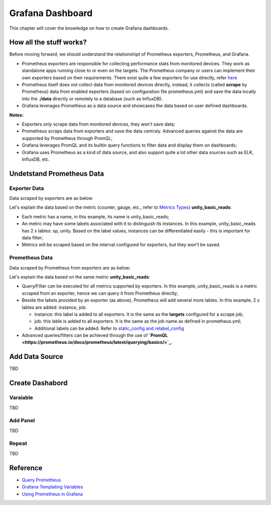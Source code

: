 Grafana Dashboard
===================

This chapter will cover the knowledge on how to create Grafana dashboards.

How all the stuff works?
----------------------------

Before moving forward, we should understand the relationshipt of Prometheus exporters, Prometheus, and Grafana.

- Prometheus exporters are responsible for collecting performance stats from monitored devices. They work as standalone apps running close to or even on the targets. The Prometheus company or users can implement their own exporters based on their requirements. There exist quite a few exporters for use directly, refer `here <https://prometheus.io/docs/instrumenting/exporters/>`_
- Prometheus itself does not collect data from monitored devices directly, instead, it collects (called **scrape** by Prometheus) data from enabled exporters (based on configuration file prometheus.yml) and save the data locally into the **./data** directly or remotely to a database (such as InfluxDB).
- Grafana leverages Prometheus as a data source and showcases the data based on user defined dashboards.

**Notes:**

- Exporters only scrape data from monitored devices, they won't save data;
- Prometheus scraps data from exporters and save the data centraly. Advanced queries against the data are supported by Prometheus through PromQL;
- Grafana leverages PromQL and its builtin query functions to filter data and display them on dashboards;
- Grafana uses Prometheus as a kind of data source, and also support quite a lot other data sources such as ELK, InfluxDB, etc.

Undetstand Prometheus Data
----------------------------

Exporter Data
~~~~~~~~~~~~~~~

Data scraped by exporters are as below:

.. image:: images/exporter_data.png

Let's explain the data based on the metric (counter, gauge, etc., refer to `Metrics Types <https://prometheus.io/docs/concepts/metric_types/>`_) **unity_basic_reads**:

- Each metric has a name, in this example, its name is unity_basic_reads;
- An metric may have some labels associated with it to distinguish its instances. In this example, unity_basic_reads has 2 x lables: sp, unity. Based on the label values, instances can be differentiated easily - this is important for data filter;
- Metrics will be scraped based on the interval configured for exporters, but they won't be saved.

Prometheus Data
~~~~~~~~~~~~~~~~~

Data scraped by Prometheus from exporters are as below:

.. images:: images/prometheus_data.png

Let's explain the data based on the same metric **unity_basic_reads**:

- Query/Filter can be executed for all metrics supported by exporters. In this example, unity_basic_reads is a metric scraped from an exporter, hence we can query it from Prometheus directly;
- Beside the labels provided by an exporter (as above), Prometheus will add several more lables. In this example, 2 x lables are added: instance, job:

  - instance: this label is added to all exporters. It is the same as the **targets** configured for a scrape job;
  - job: this lable is added to all exporters. It is the same as the job name as defined in prometheus.yml;
  - Additional labels can be added. Refer to `static_config and relabel_config <https://prometheus.io/docs/prometheus/latest/configuration/configuration/#static_config>`_

- Advanced queries/filters can be achieved through the use of **`PromQL <https://prometheus.io/docs/prometheus/latest/querying/basics/>`_**.

Add Data Source
----------------

TBD

Create Dashabord
-----------------

Varaiable
~~~~~~~~~~

TBD

Add Panel
~~~~~~~~~~

TBD

Repeat
~~~~~~~

TBD

Reference
-----------

- `Query Prometheus <https://prometheus.io/docs/prometheus/latest/querying/basics/>`_
- `Grafana Templating Variables <https://grafana.com/docs/grafana/latest/reference/templating/>`_
- `Using Prometheus in Grafana <https://grafana.com/docs/grafana/latest/features/datasources/prometheus/>`_
